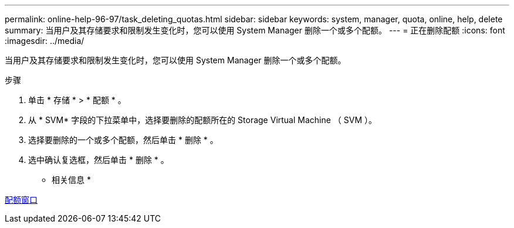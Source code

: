---
permalink: online-help-96-97/task_deleting_quotas.html 
sidebar: sidebar 
keywords: system, manager, quota, online, help, delete 
summary: 当用户及其存储要求和限制发生变化时，您可以使用 System Manager 删除一个或多个配额。 
---
= 正在删除配额
:icons: font
:imagesdir: ../media/


[role="lead"]
当用户及其存储要求和限制发生变化时，您可以使用 System Manager 删除一个或多个配额。

.步骤
. 单击 * 存储 * > * 配额 * 。
. 从 * SVM* 字段的下拉菜单中，选择要删除的配额所在的 Storage Virtual Machine （ SVM ）。
. 选择要删除的一个或多个配额，然后单击 * 删除 * 。
. 选中确认复选框，然后单击 * 删除 * 。


* 相关信息 *

xref:reference_quotas_window.adoc[配额窗口]
